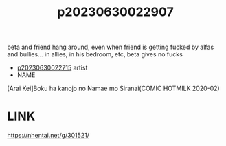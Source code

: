 :PROPERTIES:
:ID:       fb5aa84c-de8d-4b82-8590-560fde7067de
:END:
#+title: p20230630022907
#+filetags: :ntronary:
beta and friend hang around, even when friend is getting fucked by alfas and bullies... in allies, in his bedroom, etc, beta gives no fucks
- [[id:e0e82b26-5aac-45a2-a9ca-55a01208c42d][p20230630022715]] artist
- NAME
[Arai Kei]Boku ha kanojo no Namae mo Siranai(COMIC HOTMILK 2020-02)
* LINK
https://nhentai.net/g/301521/
